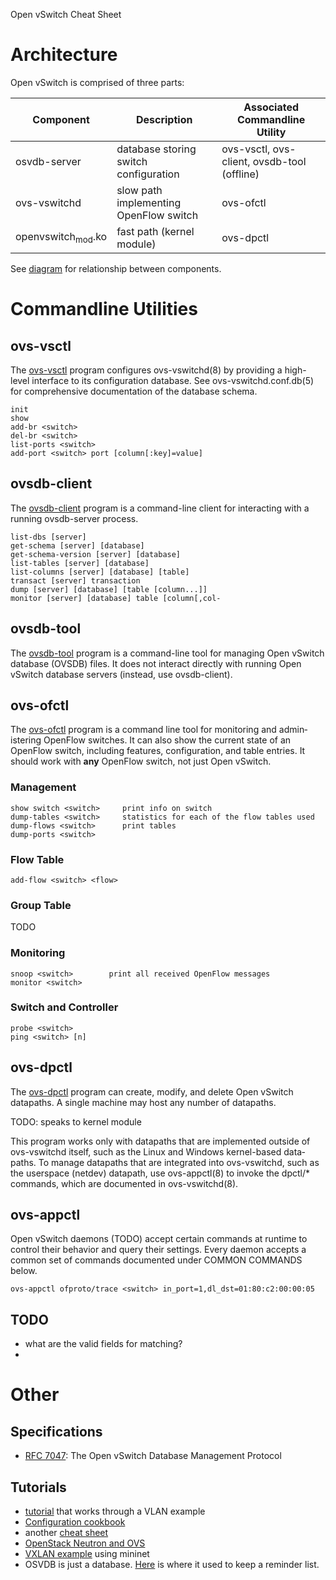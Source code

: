 Open vSwitch Cheat Sheet

* Architecture
Open vSwitch is comprised of three parts:

| Component          | Description                            | Associated Commandline Utility              |
|--------------------+----------------------------------------+---------------------------------------------|
| osvdb-server       | database storing switch configuration  | ovs-vsctl, ovs-client, ovsdb-tool (offline) |
| ovs-vswitchd       | slow path implementing OpenFlow switch | ovs-ofctl                                   |
| openvswitch_mod.ko | fast path (kernel module)              | ovs-dpctl                                   |


See [[http://www.yet.org/images/posts/ovs-archi.png][diagram]] for relationship between components.


* Commandline Utilities
** ovs-vsctl
The [[http://openvswitch.org/support/dist-docs/ovs-vsctl.8.txt][ovs-vsctl]] program configures ovs-vswitchd(8) by providing a
high-level interface to its configuration database.  See
ovs-vswitchd.conf.db(5) for comprehensive documentation of the
database schema.

: init
: show
: add-br <switch>
: del-br <switch>
: list-ports <switch>
: add-port <switch> port [column[:key]=value]


** ovsdb-client
The [[http://openvswitch.org/support/dist-docs/ovsdb-client.1.txt][ovsdb-client]] program is a command-line client for interacting with
a running ovsdb-server process.

: list-dbs [server]
: get-schema [server] [database]
: get-schema-version [server] [database]
: list-tables [server] [database]
: list-columns [server] [database] [table]
: transact [server] transaction
: dump [server] [database] [table [column...]]
: monitor [server] [database] table [column[,col‐

** ovsdb-tool
The [[http://openvswitch.org/support/dist-docs/ovsdb-tool.1.txt][ovsdb-tool]] program is a command-line tool for managing Open
vSwitch database (OVSDB) files.  It does not interact directly with
running Open vSwitch database servers (instead, use ovsdb-client).


** ovs-ofctl
The [[http://openvswitch.org/support/dist-docs/ovs-ofctl.8.txt][ovs-ofctl]] program is a command line tool for monitoring and admin‐
istering OpenFlow switches.  It can also show the current state of an
OpenFlow switch, including features, configuration, and table entries.
It should work with *any* OpenFlow switch, not just Open vSwitch.

*** Management
: show switch <switch>     print info on switch
: dump-tables <switch>     statistics for each of the flow tables used
: dump-flows <switch>      print tables
: dump-ports <switch>      

*** Flow Table
: add-flow <switch> <flow>  

*** Group Table

TODO

*** Monitoring
: snoop <switch>        print all received OpenFlow messages
: monitor <switch>

*** Switch and Controller
: probe <switch>
: ping <switch> [n]

** ovs-dpctl
The [[http://openvswitch.org/support/dist-docs/ovs-dpctl.8.txt][ovs-dpctl]] program can create, modify, and delete Open vSwitch
datapaths.  A single machine may host any number of datapaths.

TODO: speaks to kernel module

This program works only with datapaths that are implemented outside of
ovs-vswitchd itself, such as the Linux and Windows kernel-based data‐
paths.  To manage datapaths that are integrated into ovs-vswitchd,
such as the userspace (netdev) datapath, use ovs-appctl(8) to invoke
the dpctl/* commands, which are documented in ovs-vswitchd(8).

** ovs-appctl
Open vSwitch daemons (TODO) accept certain commands at runtime to control
their behavior and query their settings.  Every daemon accepts a
common set of commands documented under COMMON COMMANDS below.

: ovs-appctl ofproto/trace <switch> in_port=1,dl_dst=01:80:c2:00:00:05

** TODO
- what are the valid fields for matching?
- 



* Other
** Specifications
- [[https://tools.ietf.org/html/rfc7047][RFC 7047]]: The Open vSwitch Database Management Protocol


** Tutorials
- [[https://github.com/openvswitch/ovs/blob/master/tutorial/Tutorial.md][tutorial]] that works through a VLAN example
- [[http://openvswitch.org/support/config-cookbooks/][Configuration cookbook]]
- another [[http://therandomsecurityguy.com/openvswitch-cheat-sheet/][cheat sheet]]
- [[http://www.yet.org/2014/09/openvswitch-troubleshooting/][OpenStack Neutron and OVS]]
- [[http://blog.mcchan.io/bridge-remote-networks-using-vxlan][VXLAN example]] using mininet
- OSVDB is just a database.  [[http://www.relaxdiego.com/2014/09/ovsdb.html][Here]] is where it used to keep a reminder
  list.
